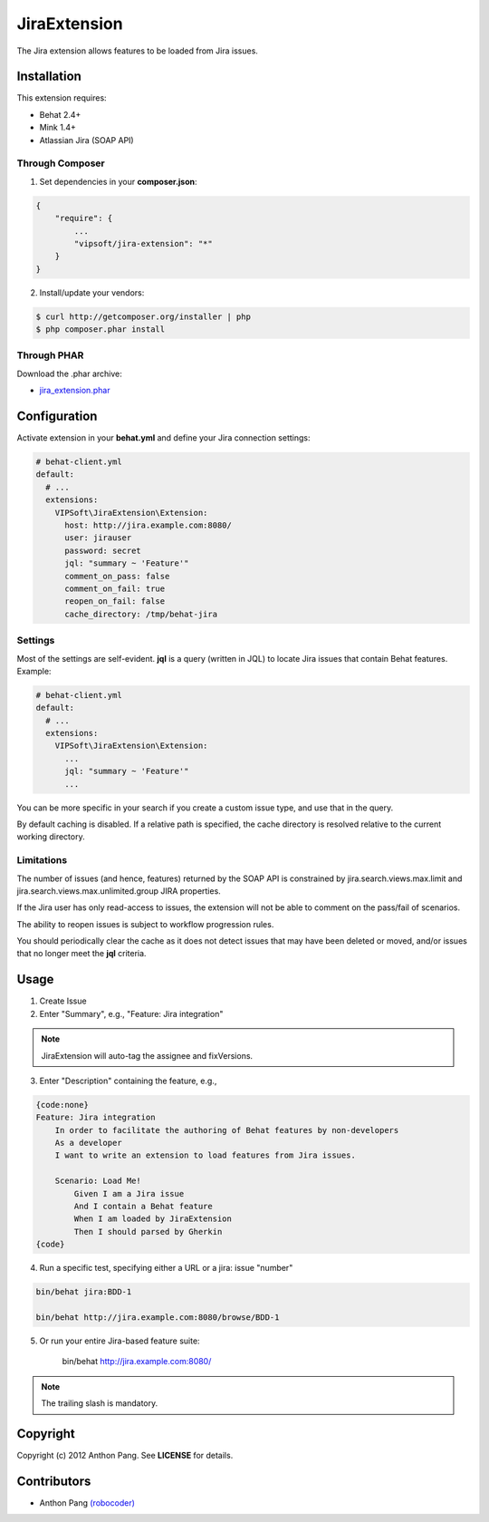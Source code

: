 =============
JiraExtension
=============

The Jira extension allows features to be loaded from Jira issues.

Installation
============
This extension requires:

* Behat 2.4+
* Mink 1.4+
* Atlassian Jira (SOAP API)

Through Composer
----------------
1. Set dependencies in your **composer.json**:

.. code-block:: js

    {
        "require": {
            ...
            "vipsoft/jira-extension": "*"
        }
    }

2. Install/update your vendors:

.. code-block:: bash

    $ curl http://getcomposer.org/installer | php
    $ php composer.phar install

Through PHAR
------------
Download the .phar archive:

* `jira_extension.phar <http://behat.org/downloads/jira_extension.phar>`_

Configuration
=============
Activate extension in your **behat.yml** and define your Jira connection settings:

.. code-block:: yaml

    # behat-client.yml
    default:
      # ...
      extensions:
        VIPSoft\JiraExtension\Extension:
          host: http://jira.example.com:8080/
          user: jirauser
          password: secret
          jql: "summary ~ 'Feature'"
          comment_on_pass: false
          comment_on_fail: true
          reopen_on_fail: false
          cache_directory: /tmp/behat-jira

Settings
--------
Most of the settings are self-evident.  **jql** is a query (written in JQL) to locate Jira issues that contain Behat features.  Example:

.. code-block:: yaml

    # behat-client.yml
    default:
      # ...
      extensions:
        VIPSoft\JiraExtension\Extension:
          ...
          jql: "summary ~ 'Feature'"
          ...

You can be more specific in your search if you create a custom issue type, and use that in the query.

By default caching is disabled.  If a relative path is specified, the cache directory is resolved relative to the current working directory.

Limitations
-----------
The number of issues (and hence, features) returned by the SOAP API is constrained by jira.search.views.max.limit and jira.search.views.max.unlimited.group JIRA properties.

If the Jira user has only read-access to issues, the extension will not be able to comment on the pass/fail of scenarios.

The ability to reopen issues is subject to workflow progression rules.

You should periodically clear the cache as it does not detect issues that may have been deleted or moved, and/or issues that no longer meet the **jql** criteria.

Usage
=====
1. Create Issue

2. Enter "Summary", e.g., "Feature: Jira integration"

.. note::

   JiraExtension will auto-tag the assignee and fixVersions.

3. Enter "Description" containing the feature, e.g.,

.. code-block:: gherkin

    {code:none}
    Feature: Jira integration
        In order to facilitate the authoring of Behat features by non-developers
        As a developer
        I want to write an extension to load features from Jira issues.

        Scenario: Load Me!
            Given I am a Jira issue
            And I contain a Behat feature
            When I am loaded by JiraExtension
            Then I should parsed by Gherkin
    {code}

4. Run a specific test, specifying either a URL or a jira: issue "number"

.. code-block:: bash

    bin/behat jira:BDD-1

    bin/behat http://jira.example.com:8080/browse/BDD-1

5. Or run your entire Jira-based feature suite:

    bin/behat http://jira.example.com:8080/

.. note::

   The trailing slash is mandatory.

Copyright
=========
Copyright (c) 2012 Anthon Pang.  See **LICENSE** for details.

Contributors
============
* Anthon Pang `(robocoder) <http://github.com/robocoder>`_
